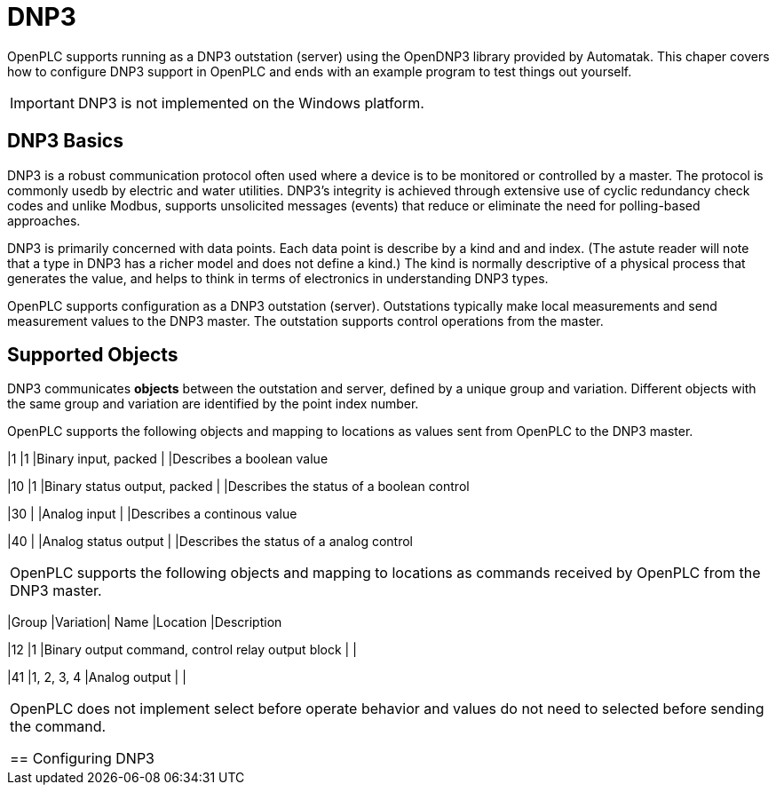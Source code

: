 = DNP3

OpenPLC supports running as a DNP3 outstation (server) using the OpenDNP3 library
provided by Automatak. This chaper covers how to configure DNP3 support in OpenPLC
and ends with an example program to test things out yourself.

IMPORTANT: DNP3 is not implemented on the Windows platform.

== DNP3 Basics

DNP3 is a robust communication protocol often used where a device is to be monitored
or controlled by a master. The protocol is commonly usedb by electric and water utilities.
DNP3's integrity is achieved through extensive use of cyclic redundancy check codes and
unlike Modbus, supports unsolicited messages (events) that reduce or eliminate the
need for polling-based approaches.

DNP3 is primarily concerned with data points. Each data point is describe by a kind and
and index. (The astute reader will note that a type in DNP3 has a richer model and does
not define a kind.)
The kind is normally descriptive of a physical process that generates the value,
and helps to think in terms of electronics in understanding DNP3 types.

OpenPLC supports configuration as a DNP3 outstation (server). Outstations typically
make local measurements and send measurement values to the DNP3 master. The outstation
supports control operations from the master.

== Supported Objects

DNP3 communicates *objects* between the outstation and server, defined by a unique
group and variation. Different objects with the same group and variation are identified
by the point index number.

OpenPLC supports the following objects and mapping to locations as values sent from OpenPLC
to the DNP3 master.



|1
|1
|Binary input, packed
|
|Describes a boolean value

|10
|1
|Binary status output, packed
|
|Describes the status of a boolean control



|30
|
|Analog input
|
|Describes a continous value

|40
|
|Analog status output
|
|Describes the status of a analog control

|===

OpenPLC supports the following objects and mapping to locations as commands received by OpenPLC
from the DNP3 master.

|===
|Group |Variation| Name |Location |Description

|12
|1
|Binary output command, control relay output block
|
|

|41
|1, 2, 3, 4
|Analog output
|
|

|===

OpenPLC does not implement select before operate behavior and values do not need to selected
before sending the command.

== Configuring DNP3
